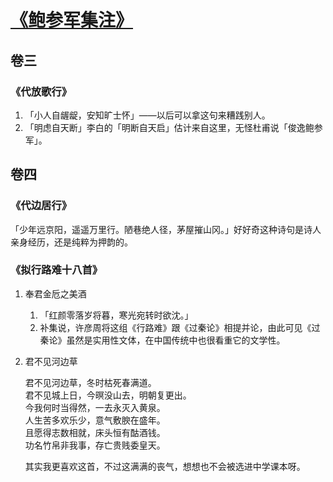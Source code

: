 * [[https://book.douban.com/subject/3124595/][《鲍参军集注》]]

** 卷三

*** 《代放歌行》

    1. 「小人自龌龊，安知旷士怀」——以后可以拿这句来糟践别人。
    2. 「明虑自天断」李白的「明断自天启」估计来自这里，无怪杜甫说「俊逸鲍参军」。

** 卷四

*** 《代边居行》

    「少年远京阳，遥遥万里行。陋巷绝人径，茅屋摧山冈。」好好奇这种诗句是诗人亲身经历，还是纯粹为押韵的。

*** 《拟行路难十八首》

**** 奉君金卮之美酒

     1. 「红颜零落岁将暮，寒光宛转时欲沈。」
     2. 补集说，许彦周将这组《行路难》跟《过秦论》相提并论，由此可见《过秦论》虽然是实用性文体，在中国传统中也很看重它的文学性。

**** 君不见河边草

#+BEGIN_VERSE
君不见河边草，冬时枯死春满道。
君不见城上日，今暝没山去，明朝复更出。
今我何时当得然，一去永灭入黄泉。
人生苦多欢乐少，意气敷腴在盛年。
且愿得志数相就，床头恒有酤酒钱。
功名竹帛非我事，存亡贵贱委皇天。
#+END_VERSE

其实我更喜欢这首，不过这满满的丧气，想想也不会被选进中学课本呀。
